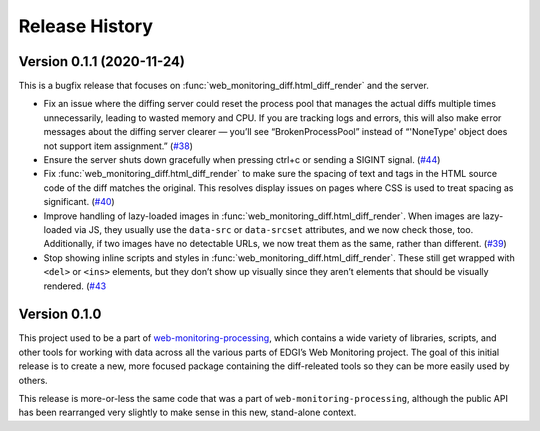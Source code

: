 ===============
Release History
===============

Version 0.1.1 (2020-11-24)
--------------------------

This is a bugfix release that focuses on :func:`web_monitoring_diff.html_diff_render` and the server.

- Fix an issue where the diffing server could reset the process pool that manages the actual diffs multiple times unnecessarily, leading to wasted memory and CPU. If you are tracking logs and errors, this will also make error messages about the diffing server clearer — you’ll see “BrokenProcessPool” instead of “'NoneType' object does not support item assignment.” (`#38 <https://github.com/edgi-govdata-archiving/web-monitoring-diff/issues/38>`_)

- Ensure the server shuts down gracefully when pressing ctrl+c or sending a SIGINT signal. (`#44 <https://github.com/edgi-govdata-archiving/web-monitoring-diff/issues/44>`_)

- Fix :func:`web_monitoring_diff.html_diff_render` to make sure the spacing of text and tags in the HTML source code of the diff matches the original. This resolves display issues on pages where CSS is used to treat spacing as significant. (`#40 <https://github.com/edgi-govdata-archiving/web-monitoring-diff/issues/40>`_)

- Improve handling of lazy-loaded images in :func:`web_monitoring_diff.html_diff_render`. When images are lazy-loaded via JS, they usually use the ``data-src`` or ``data-srcset`` attributes, and we now check those, too. Additionally, if two images have no detectable URLs, we now treat them as the same, rather than different. (`#39 <https://github.com/edgi-govdata-archiving/web-monitoring-diff/issues/39>`_)

- Stop showing inline scripts and styles in :func:`web_monitoring_diff.html_diff_render`. These still get wrapped with ``<del>`` or ``<ins>`` elements, but they don’t show up visually since they aren’t elements that should be visually rendered. (`#43 <https://github.com/edgi-govdata-archiving/web-monitoring-diff/issues/43>`_


Version 0.1.0
-------------

This project used to be a part of `web-monitoring-processing <https://github.com/edgi-govdata-archiving/web-monitoring-processing/>`_, which contains a wide variety of libraries, scripts, and other tools for working with data across all the various parts of EDGI’s Web Monitoring project. The goal of this initial release is to create a new, more focused package containing the diff-releated tools so they can be more easily used by others.

This release is more-or-less the same code that was a part of ``web-monitoring-processing``, although the public API has been rearranged very slightly to make sense in this new, stand-alone context.
